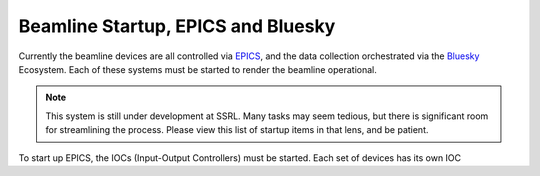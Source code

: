 ===================================
Beamline Startup, EPICS and Bluesky
===================================

Currently the beamline devices are all controlled via EPICS_, and the data 
collection orchestrated via the Bluesky_ Ecosystem.  Each of these systems must 
be started to render the beamline operational.  

.. _EPICS: https://epics.anl.gov/
.. _Bluesky: https://blueskyproject.io/

.. Note:: This system is still under development at SSRL.  Many tasks may seem 
    tedious, but there is significant room for streamlining the process.  Please
    view this list of startup items in that lens, and be patient.  

To start up EPICS, the IOCs (Input-Output Controllers) must be started.  Each 
set of devices has its own IOC